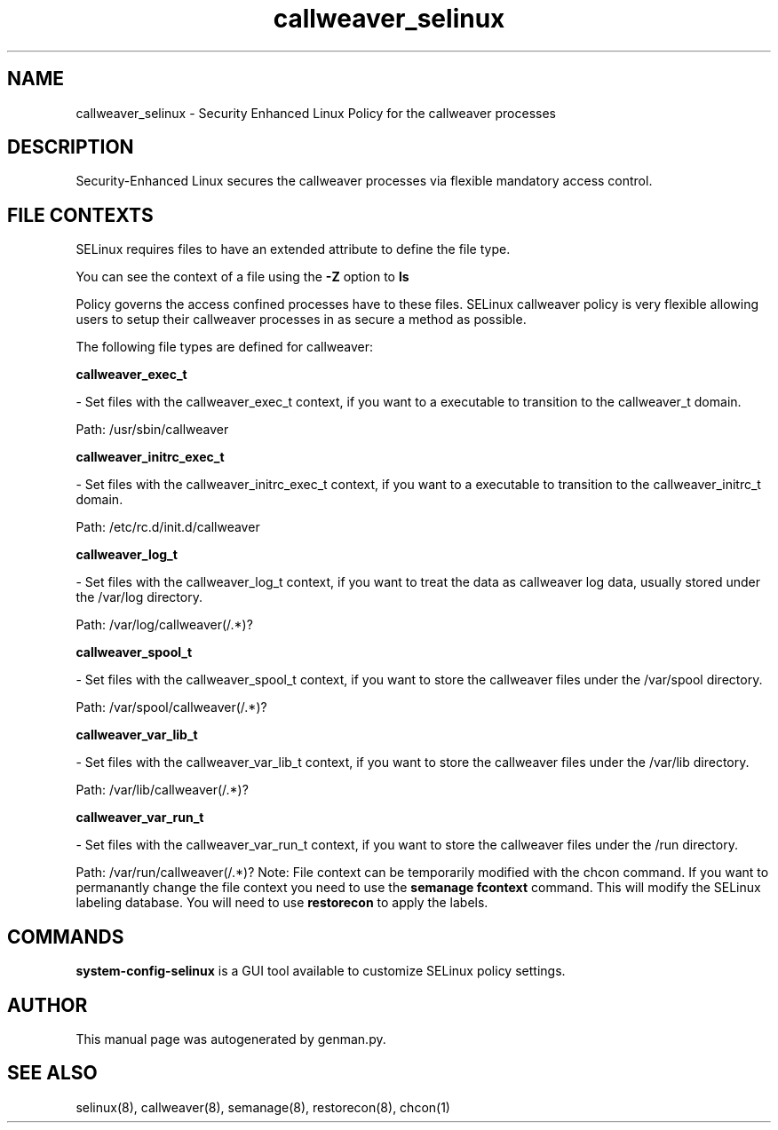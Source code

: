 .TH  "callweaver_selinux"  "8"  "callweaver" "dwalsh@redhat.com" "callweaver SELinux Policy documentation"
.SH "NAME"
callweaver_selinux \- Security Enhanced Linux Policy for the callweaver processes
.SH "DESCRIPTION"

Security-Enhanced Linux secures the callweaver processes via flexible mandatory access
control.  
.SH FILE CONTEXTS
SELinux requires files to have an extended attribute to define the file type. 
.PP
You can see the context of a file using the \fB\-Z\fP option to \fBls\bP
.PP
Policy governs the access confined processes have to these files. 
SELinux callweaver policy is very flexible allowing users to setup their callweaver processes in as secure a method as possible.
.PP 
The following file types are defined for callweaver:


.EX
.B callweaver_exec_t 
.EE

- Set files with the callweaver_exec_t context, if you want to a executable to transition to the callweaver_t domain.

.br
Path: 
/usr/sbin/callweaver

.EX
.B callweaver_initrc_exec_t 
.EE

- Set files with the callweaver_initrc_exec_t context, if you want to a executable to transition to the callweaver_initrc_t domain.

.br
Path: 
/etc/rc\.d/init\.d/callweaver

.EX
.B callweaver_log_t 
.EE

- Set files with the callweaver_log_t context, if you want to treat the data as callweaver log data, usually stored under the /var/log directory.

.br
Path: 
/var/log/callweaver(/.*)?

.EX
.B callweaver_spool_t 
.EE

- Set files with the callweaver_spool_t context, if you want to store the callweaver files under the /var/spool directory.

.br
Path: 
/var/spool/callweaver(/.*)?

.EX
.B callweaver_var_lib_t 
.EE

- Set files with the callweaver_var_lib_t context, if you want to store the callweaver files under the /var/lib directory.

.br
Path: 
/var/lib/callweaver(/.*)?

.EX
.B callweaver_var_run_t 
.EE

- Set files with the callweaver_var_run_t context, if you want to store the callweaver files under the /run directory.

.br
Path: 
/var/run/callweaver(/.*)?
Note: File context can be temporarily modified with the chcon command.  If you want to permanantly change the file context you need to use the 
.B semanage fcontext 
command.  This will modify the SELinux labeling database.  You will need to use
.B restorecon
to apply the labels.

.SH "COMMANDS"

.PP
.B system-config-selinux 
is a GUI tool available to customize SELinux policy settings.

.SH AUTHOR	
This manual page was autogenerated by genman.py.

.SH "SEE ALSO"
selinux(8), callweaver(8), semanage(8), restorecon(8), chcon(1)
